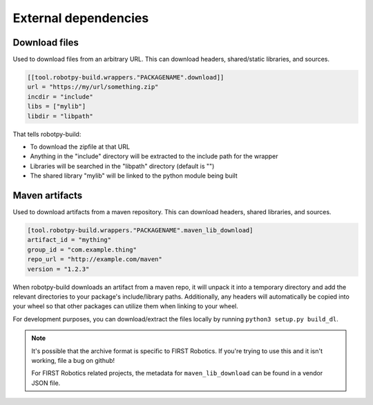 External dependencies
=====================

Download files
--------------

Used to download files from an arbitrary URL. This can download headers,
shared/static libraries, and sources.

.. code-block:: toml

    [[tool.robotpy-build.wrappers."PACKAGENAME".download]]
    url = "https://my/url/something.zip"
    incdir = "include"
    libs = ["mylib"]
    libdir = "libpath"

That tells robotpy-build:

* To download the zipfile at that URL
* Anything in the "include" directory will be extracted to the include path
  for the wrapper
* Libraries will be searched in the "libpath" directory (default is "")
* The shared library "mylib" will be linked to the python module being built

Maven artifacts
---------------

Used to download artifacts from a maven repository. This can download headers,
shared libraries, and sources.

.. code-block:: toml

    [tool.robotpy-build.wrappers."PACKAGENAME".maven_lib_download]
    artifact_id = "mything"
    group_id = "com.example.thing"
    repo_url = "http://example.com/maven"
    version = "1.2.3"

When robotpy-build downloads an artifact from a maven repo, it will unpack it
into a temporary directory and add the relevant directories to your package's
include/library paths. Additionally, any headers will automatically be copied
into your wheel so that other packages can utilize them when linking to your
wheel.

For development purposes, you can download/extract the files locally by
running ``python3 setup.py build_dl``.

.. seealso:: Reference for all :class:`.MavenLibDownload` options

.. note:: It's possible that the archive format is specific to FIRST Robotics.
          If you're trying to use this and it isn't working, file a bug on
          github!

          For FIRST Robotics related projects, the metadata for
          ``maven_lib_download`` can be found in a vendor JSON file.

